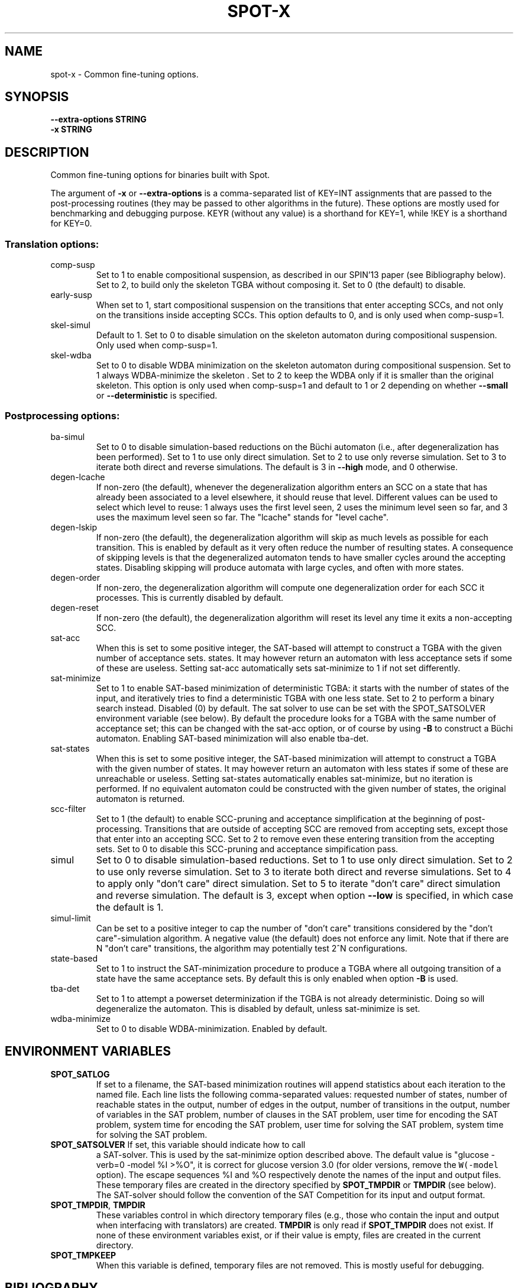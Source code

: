 .\" DO NOT MODIFY THIS FILE!  It was generated by help2man 1.40.12.
.TH SPOT-X "1" "August 2014" "spot-x (spot 1.2.5)" "User Commands"
.SH NAME
spot-x \- Common fine-tuning options.
.SH SYNOPSIS
.B \-\-extra-options STRING
.br
.B \-x STRING
.SH DESCRIPTION
.\" Add any additional description here
.PP
Common fine\-tuning options for binaries built with Spot.
.PP
The argument of \fB\-x\fR or \fB\-\-extra\-options\fR is a comma\-separated list of KEY=INT
assignments that are passed to the post\-processing routines (they may be passed
to other algorithms in the future). These options are mostly used for
benchmarking and debugging purpose. KEYR (without any value) is a shorthand for
KEY=1, while !KEY is a shorthand for KEY=0.
.SS "Translation options:"
.TP
comp\-susp
Set to 1 to enable compositional suspension, as
described in our SPIN'13 paper (see Bibliography
below).  Set to 2, to build only the skeleton TGBA
without composing it.  Set to 0 (the default) to
disable.
.TP
early\-susp
When set to 1, start compositional suspension on
the transitions that enter accepting SCCs, and not
only on the transitions inside accepting SCCs.
This option defaults to 0, and is only used when
comp\-susp=1.
.TP
skel\-simul
Default to 1.  Set to 0 to disable simulation on
the skeleton automaton during compositional
suspension. Only used when comp\-susp=1.
.TP
skel\-wdba
Set to 0 to disable WDBA minimization on the
skeleton automaton during compositional
suspension. Set to 1 always WDBA\-minimize the
skeleton .  Set to 2 to keep the WDBA only if it
is smaller than the original skeleton.  This
option is only used when comp\-susp=1 and default
to 1 or 2 depending on whether \fB\-\-small\fR or
\fB\-\-deterministic\fR is specified.
.SS "Postprocessing options:"
.TP
ba\-simul
Set to 0 to disable simulation\-based reductions on
the Büchi automaton (i.e., after degeneralization
has been performed). Set to 1 to use only direct
simulation.  Set to 2 to use only reverse
simulation.  Set to 3 to iterate both direct and
reverse simulations.   The default is 3 in \fB\-\-high\fR
mode, and 0 otherwise.
.TP
degen\-lcache
If non\-zero (the default), whenever the
degeneralization algorithm enters an SCC on a
state that has already been associated to a level
elsewhere, it should reuse that level. Different
values can be used to select which level to reuse:
1 always uses the first level seen, 2 uses the
minimum level seen so far, and 3 uses the maximum
level seen so far. The "lcache" stands for "level
cache".
.TP
degen\-lskip
If non\-zero (the default), the degeneralization
algorithm will skip as much levels as possible for
each transition.  This is enabled by default as it
very often reduce the number of resulting states.
A consequence of skipping levels is that the
degeneralized automaton tends to have smaller
cycles around the accepting states.  Disabling
skipping will produce automata with large cycles,
and often with more states.
.TP
degen\-order
If non\-zero, the degeneralization algorithm will
compute one degeneralization order for each SCC it
processes. This is currently disabled by default.
.TP
degen\-reset
If non\-zero (the default), the degeneralization
algorithm will reset its level any time it exits a
non\-accepting SCC.
.TP
sat\-acc
When this is set to some positive integer, the
SAT\-based will attempt to construct a TGBA with
the given number of acceptance sets. states.  It
may however return an automaton with less
acceptance sets if some of these are useless.
Setting sat\-acc automatically sets sat\-minimize to
1 if not set differently.
.TP
sat\-minimize
Set to 1 to enable SAT\-based minimization of
deterministic TGBA: it starts with the number of
states of the input, and iteratively tries to find
a deterministic TGBA with one less state. Set to 2
to perform a binary search instead.  Disabled (0)
by default.  The sat solver to use can be set with
the SPOT_SATSOLVER environment variable (see
below).  By default the procedure looks for a TGBA
with the same number of acceptance set; this can
be changed with the sat\-acc option, or of course
by using \fB\-B\fR to construct a Büchi automaton.
Enabling SAT\-based minimization will also enable
tba\-det.
.TP
sat\-states
When this is set to some positive integer, the
SAT\-based minimization will attempt to construct a
TGBA with the given number of states.  It may
however return an automaton with less states if
some of these are unreachable or useless.  Setting
sat\-states automatically enables sat\-minimize, but
no iteration is performed.  If no equivalent
automaton could be constructed with the given
number of states, the original automaton is
returned.
.TP
scc\-filter
Set to 1 (the default) to enable SCC\-pruning and
acceptance simplification at the beginning of
post\-processing. Transitions that are outside of
accepting SCC are removed from accepting sets,
except those that enter into an accepting SCC. Set
to 2 to remove even these entering transition from
the accepting sets. Set to 0 to disable this
SCC\-pruning and acceptance simpification pass.
.TP
simul
Set to 0 to disable simulation\-based reductions.
Set to 1 to use only direct simulation. Set to 2
to use only reverse simulation. Set to 3 to
iterate both direct and reverse simulations. Set
to 4 to apply only "don't care" direct simulation.
Set to 5 to iterate "don't care" direct simulation
and reverse simulation. The default is 3, except
when option \fB\-\-low\fR is specified, in which case the
default is 1.
.TP
simul\-limit
Can be set to a positive integer to cap the number
of "don't care" transitions considered by the
"don't care"\-simulation algorithm. A negative
value (the default) does not enforce any limit.
Note that if there are N "don't care" transitions,
the algorithm may potentially test 2^N
configurations.
.TP
state\-based
Set to 1 to instruct the SAT\-minimization
procedure to produce a TGBA where all outgoing
transition of a state have the same acceptance
sets.  By default this is only enabled when option
\fB\-B\fR is used.
.TP
tba\-det
Set to 1 to attempt a powerset determinization if
the TGBA is not already deterministic.  Doing so
will degeneralize the automaton.  This is disabled
by default, unless sat\-minimize is set.
.TP
wdba\-minimize
Set to 0 to disable WDBA\-minimization.  Enabled by
default.
.SH "ENVIRONMENT VARIABLES"

.TP
\fBSPOT_SATLOG\fR
If set to a filename, the SAT-based minimization routines will append
statistics about each iteration to the named file.  Each line lists
the following comma-separated values: requested number of states,
number of reachable states in the output, number of edges in the
output, number of transitions in the output, number of variables in
the SAT problem, number of clauses in the SAT problem, user time for
encoding the SAT problem, system time for encoding the SAT problem,
user time for solving the SAT problem, system time for solving the SAT
problem.

.TP
\fBSPOT_SATSOLVER\fR If set, this variable should indicate how to call
a SAT\-solver.  This is used by the sat\-minimize option described
above.  The default value is \f(CW"glucose -verb=0 -model %I >%O"\fR,
it is correct for glucose version 3.0 (for older versions, remove the
\fCW(-model\fR option).  The escape sequences \f(CW%I\fR and
\f(CW%O\fR respectively denote the names of the input and output
files.  These temporary files are created in the directory specified
by \fBSPOT_TMPDIR\fR or \fBTMPDIR\fR (see below).  The SAT-solver
should follow the convention of the SAT Competition for its input and
output format.

.TP
\fBSPOT_TMPDIR\fR, \fBTMPDIR\fR
These variables control in which directory temporary files (e.g.,
those who contain the input and output when interfacing with
translators) are created.  \fBTMPDIR\fR is only read if
\fBSPOT_TMPDIR\fR does not exist.  If none of these environment
variables exist, or if their value is empty, files are created in the
current directory.

.TP
\fBSPOT_TMPKEEP\fR
When this variable is defined, temporary files are not removed.
This is mostly useful for debugging.
.SH BIBLIOGRAPHY
.TP
1.
Christian Dax, Jochen Eisinger, Felix Klaedtke: Mechanizing the
Powerset Construction for Restricted Classes of
ω-Automata. Proceedings of ATVA'07.  LNCS 4762.

Describes the WDBA-minimization algorithm implemented in Spot.  The
algorithm used for the tba-det options is also a generalization (to
TBA instead of BA) of what they describe in sections 3.2 and 3.3.

.TP
2.
Tomáš Babiak, Thomas Badie, Alexandre Duret-Lutz, Mojmír Křetínský,
Jan Strejček: Compositional Approach to Suspension and Other
Improvements to LTL Translation.  Proceedings of SPIN'13.  LNCS 7976.

Describes the compositional suspension, the simulation-based
reductions, and the SCC-based simplifications.

.TP
3.
Rüdiger Ehlers: Minimising Deterministic Büchi Automata Precisely using
SAT Solving.  Proceedings of SAT'10.  LNCS 6175.

Our SAT-based minimization procedures are generalizations of this
paper to deal with TBA or TGBA.
.SH "REPORTING BUGS"
Report bugs to <spot@lrde.epita.fr>.
.SH COPYRIGHT
Copyright \(co 2014  Laboratoire de Recherche et Développement de l'Epita.
License GPLv3+: GNU GPL version 3 or later <http://gnu.org/licenses/gpl.html>.
.br
This is free software: you are free to change and redistribute it.
There is NO WARRANTY, to the extent permitted by law.
.SH "SEE ALSO"
.BR ltl2tgba (1)
.BR ltl2tgta (1)
.BR dstar2tgba (1)
